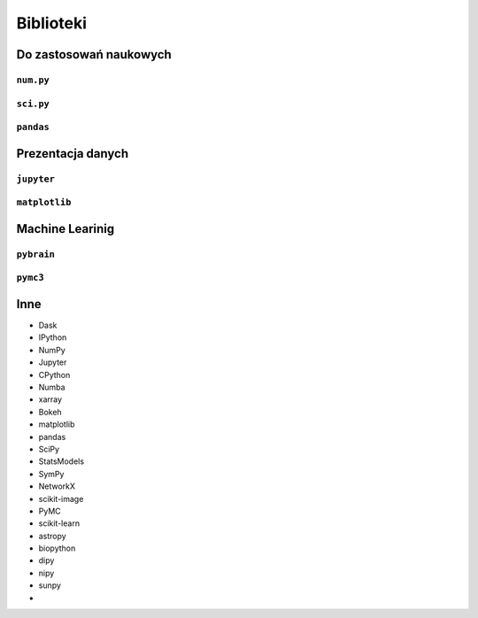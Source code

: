 **********
Biblioteki
**********

Do zastosowań naukowych
=======================

``num.py``
----------

``sci.py``
----------

``pandas``
----------


Prezentacja danych
==================

``jupyter``
-----------

``matplotlib``
--------------


Machine Learinig
================

``pybrain``
-----------

``pymc3``
---------

Inne
====

- Dask
- IPython
- NumPy
- Jupyter
- CPython
- Numba

- xarray
- Bokeh
- matplotlib
- pandas
- SciPy

- StatsModels
- SymPy
- NetworkX
- scikit-image
- PyMC
- scikit-learn

- astropy
- biopython
- dipy
- nipy
- sunpy
-
